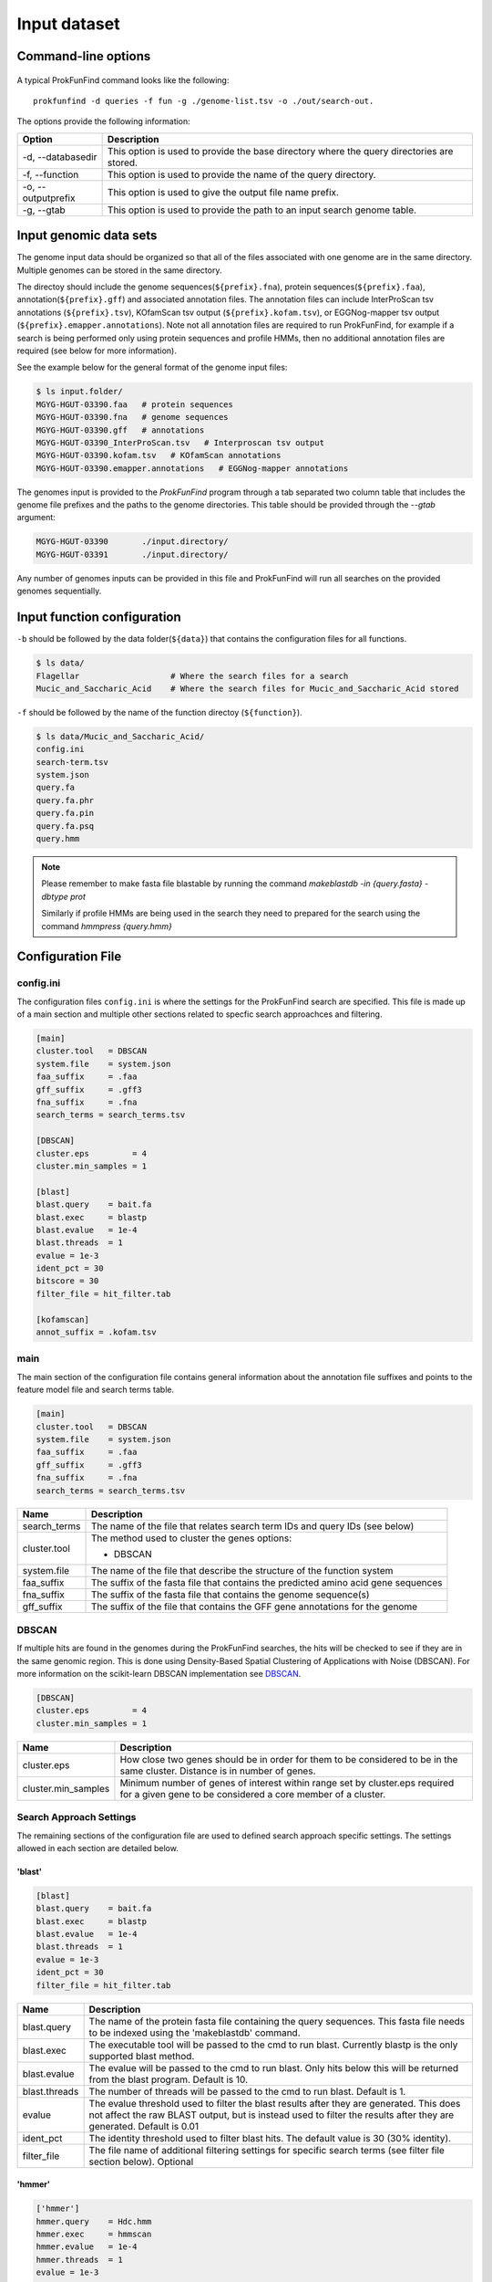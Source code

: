 .. ProkFunFind

.. _inputs:


*************
Input dataset
*************


Command-line options
####################

  .. literalinclude:: help.txt


A typical ProkFunFind command looks like the following::

   prokfunfind -d queries -f fun -g ./genome-list.tsv -o ./out/search-out.

The options provide the following information:

====================  =================================================================================================================
Option                Description
====================  =================================================================================================================
-d, --databasedir     This option is used to provide the base directory where the query directories are stored.
--------------------  -----------------------------------------------------------------------------------------------------------------
-f, --function        This option is used to provide the name of the query directory.
--------------------  -----------------------------------------------------------------------------------------------------------------
-o, --outputprefix    This option is used to give the output file name prefix.
--------------------  -----------------------------------------------------------------------------------------------------------------
-g, --gtab            This option is used to provide the path to an input search genome table.
====================  =================================================================================================================



Input genomic data sets
########################

The genome input data should be organized so that all of the files associated
with one genome are in the same directory. Multiple genomes can be stored in the
same directory.

The directoy should include the genome sequences(``${prefix}.fna``),
protein sequences(``${prefix}.faa``), annotation(``${prefix}.gff``) and
associated annotation files.
The annotation files can include InterProScan tsv annotations (``${prefix}.tsv``),
KOfamScan tsv output (``${prefix}.kofam.tsv``), or EGGNog-mapper tsv output
(``${prefix}.emapper.annotations``). Note not all annotation files are required
to run ProkFunFind, for example if a search is being performed only using protein
sequences and profile HMMs, then no additional annotation files are required (see
below for more information).

See the example below for the general format of the genome input files:

.. code-block::

  $ ls input.folder/
  MGYG-HGUT-03390.faa   # protein sequences
  MGYG-HGUT-03390.fna   # genome sequences
  MGYG-HGUT-03390.gff   # annotations
  MGYG-HGUT-03390_InterProScan.tsv   # Interproscan tsv output
  MGYG-HGUT-03390.kofam.tsv   # KOfamScan annotations
  MGYG-HGUT-03390.emapper.annotations   # EGGNog-mapper annotations

The genomes input is provided to the `ProkFunFind` program through a tab separated
two column table that includes the genome file prefixes and the paths to the
genome directories. This table should be provided through the `--gtab` argument:

.. code-block::

  MGYG-HGUT-03390	./input.directory/
  MGYG-HGUT-03391	./input.directory/

Any number of genomes inputs can be provided in this file and ProkFunFind will
run all searches on the provided genomes sequentially.


Input function configuration
############################

``-b`` should be followed by the data folder(``${data}``) that contains the configuration files for all functions.

.. code-block::

  $ ls data/
  Flagellar                   # Where the search files for a search
  Mucic_and_Saccharic_Acid    # Where the search files for Mucic_and_Saccharic_Acid stored


``-f`` should be followed by the name of the function directoy (``${function}``).

.. code-block::

  $ ls data/Mucic_and_Saccharic_Acid/
  config.ini
  search-term.tsv
  system.json
  query.fa
  query.fa.phr
  query.fa.pin
  query.fa.psq
  query.hmm


.. NOTE::

 Please remember to make fasta file blastable by running the command
 `makeblastdb -in {query.fasta} -dbtype prot`

 Similarly if profile HMMs are being used in the search they need to
 prepared for the search using the command `hmmpress {query.hmm}`



Configuration File
##################

config.ini
**********
The configuration files ``config.ini`` is where the settings for the ProkFunFind
search are specified. This file is made up of a main section and multiple other
sections related to specfic search approachces and filtering.

.. code-block::

    [main]
    cluster.tool   = DBSCAN
    system.file    = system.json
    faa_suffix     = .faa
    gff_suffix     = .gff3
    fna_suffix     = .fna
    search_terms = search_terms.tsv

    [DBSCAN]
    cluster.eps         = 4
    cluster.min_samples = 1

    [blast]
    blast.query    = bait.fa
    blast.exec     = blastp
    blast.evalue   = 1e-4
    blast.threads  = 1
    evalue = 1e-3
    ident_pct = 30
    bitscore = 30
    filter_file = hit_filter.tab

    [kofamscan]
    annot_suffix = .kofam.tsv



main
****
The main section of the configuration file contains general information about
the annotation file suffixes and points to the feature model file and search
terms table.

.. code-block::

  [main]
  cluster.tool   = DBSCAN
  system.file    = system.json
  faa_suffix     = .faa
  gff_suffix     = .gff3
  fna_suffix     = .fna
  search_terms = search_terms.tsv

===============  ==============================================================================
Name              Description
===============  ==============================================================================
search_terms      The name of the file that relates search term IDs and query IDs (see below)
---------------  ------------------------------------------------------------------------------
cluster.tool      The method used to cluster the genes
                  options:

                  * DBSCAN
---------------  ------------------------------------------------------------------------------
system.file       The name of the file that describe the structure of the function system
---------------  ------------------------------------------------------------------------------
faa_suffix        The suffix of the fasta file that contains the predicted amino acid
                  gene sequences
---------------  ------------------------------------------------------------------------------
fna_suffix        The suffix of the fasta file that contains the genome sequence(s)
---------------  ------------------------------------------------------------------------------
gff_suffix        The suffix of the file that contains the GFF gene annotations for the genome
===============  ==============================================================================


DBSCAN
******
If multiple hits are found in the genomes during the ProkFunFind searches, the
hits will be checked to see if they are in the same genomic region. This is done
using Density-Based Spatial Clustering of Applications with Noise (DBSCAN). For
more information on the scikit-learn DBSCAN implementation see `DBSCAN`_.

.. code-block::

     [DBSCAN]
     cluster.eps         = 4
     cluster.min_samples = 1

====================  =================================================================================================================
Name                  Description
====================  =================================================================================================================
cluster.eps           How close two genes should be in order for them to be considered to be in the same cluster. Distance is in
                      number of genes.
--------------------  -----------------------------------------------------------------------------------------------------------------
cluster.min_samples   Minimum number of genes of interest within range set by cluster.eps required for a given gene to be considered
                      a core member of a cluster.
====================  =================================================================================================================

.. _DBSCAN: https://scikit-learn.org/stable/modules/generated/sklearn.cluster.DBSCAN.html


Search Approach Settings
************************
The remaining sections of the configuration file are used to defined search
approach specific settings. The settings allowed in each section are detailed
below.

'blast'
^^^^^^^
.. code-block::

   [blast]
   blast.query    = bait.fa
   blast.exec     = blastp
   blast.evalue   = 1e-4
   blast.threads  = 1
   evalue = 1e-3
   ident_pct = 30
   filter_file = hit_filter.tab


===============  ================================================================================================================================
Name              Description
===============  ================================================================================================================================
blast.query       The name of the protein fasta file containing the query sequences. This fasta file needs to be indexed using the 'makeblastdb'
                  command.
---------------  --------------------------------------------------------------------------------------------------------------------------------
blast.exec        The executable tool will be passed to the cmd to run blast. Currently blastp is the only supported blast method.
---------------  --------------------------------------------------------------------------------------------------------------------------------
blast.evalue      The evalue will be passed to the cmd to run blast. Only hits below this will be returned from the blast program. Default is 10.
---------------  --------------------------------------------------------------------------------------------------------------------------------
blast.threads     The number of threads will be passed to the cmd to run blast. Default is 1.
---------------  --------------------------------------------------------------------------------------------------------------------------------
evalue            The evalue threshold used to filter the blast results after they are generated. This does not affect the raw BLAST output, but
                  is instead used to filter the results after they are generated. Default is 0.01
---------------  --------------------------------------------------------------------------------------------------------------------------------
ident_pct         The identity threshold used to filter blast hits. The default value is 30 (30% identity).
---------------  --------------------------------------------------------------------------------------------------------------------------------
filter_file       The file name of additional filtering settings for specific search terms (see filter file section below). Optional
===============  ================================================================================================================================

'hmmer'
^^^^^^^

.. code-block::

    ['hmmer']
    hmmer.query    = Hdc.hmm
    hmmer.exec     = hmmscan
    hmmer.evalue   = 1e-4
    hmmer.threads  = 1
    evalue = 1e-3
    bitscore = 0
    filter_file = hit_filter.tab

===============  ================================================================================================================================
Name              Description
===============  ================================================================================================================================
hmmer.query       The name of the profile HMM file file.
---------------  --------------------------------------------------------------------------------------------------------------------------------
hmmer.exec        The executable tool will be passed to the cmd to run blast. Currently hmmscan is the only supported HMMER method.
---------------  --------------------------------------------------------------------------------------------------------------------------------
hmmer.evalue      The evalue will be passed to the cmd to run hmmscan. Only hits below this will be returned from the hmmscan program.
                  Default is 10.
---------------  --------------------------------------------------------------------------------------------------------------------------------
hmmer.threads     The number of threads will be passed to the cmd to run hmmscan. Default is the number of cpu cores detected on your machine.
---------------  --------------------------------------------------------------------------------------------------------------------------------
evalue            The evalue threshold used to filter the hmmscan results after they are generated. This does not affect the raw hmmscan
                  output, but is instead used to filter the results after they are generated. Default is 0.01
---------------  --------------------------------------------------------------------------------------------------------------------------------
bitscore         The bitscore threshold used to filter blast hits. The default value is 0.
---------------  --------------------------------------------------------------------------------------------------------------------------------
filter_file       The file name of additional filtering settings for specific search terms (see filter file section below). Optional
===============  ================================================================================================================================


'kofamscan'
^^^^^^^^^^^

.. code-block::

    [kofamscan]
    annot_suffix = .kofam.tsv
    evalue = 1e-3
    threshold = 1
    filter_file = hit_filter.tab

===============  ================================================================================================================================
Name              Description
===============  ================================================================================================================================
annot_suffix      The file extension for the kofamscan prediction output.
---------------  --------------------------------------------------------------------------------------------------------------------------------
evalue            The evalue threshold used to filter the kofamscan results. Default is 0.01
---------------  --------------------------------------------------------------------------------------------------------------------------------
threshold         The threshold value is used to adjust the score thresholds which are used to determine if a kofamscan prediction is
                  significant or not. Kofamscan assigns a prediction score to each protein query for each KO number. If the score is above a
                  predetermined value for that KO, then the protein is putatively assigned to that KO. This score can be adjusted using this
                  threshold setting, which will be used to multiply the score needed to make it more or less strict.
                  Example:
                  .. code-block::

                    K00001  gene1  score: 10    KO_value: 12
                    - if the threshold is set to 1, then this gene would not be assigned to K00001
                    - if the threshold is set to 0.5, then the KO_value needed would be adjusted to 6 (12*0.5), resulting in the gene being
                      assigned to K00001
---------------  --------------------------------------------------------------------------------------------------------------------------------
filter_file       The file name of additional filtering settings for specific search terms (see filter file section below). Optional
===============  ================================================================================================================================

'interproscan'
^^^^^^^^^^^^^^

.. code-block::

  [interproscan]
  annot_suffix = _InterProScan.tsv

===============  ================================================================================================================================
Name              Description
===============  ================================================================================================================================
annot_suffix      The name of the profile HMM file file.
===============  ================================================================================================================================


'emapper'
^^^^^^^^^^^

.. code-block::

    [emapper]
    annot_suffix = .emapper.annotations
    evalue = 1e-3
    filter_file = hit_filter.tab

===============  ================================================================================================================================
Name              Description
===============  ================================================================================================================================
annot_suffix      The file extension for the EGGNog-mapper prediction output.
---------------  --------------------------------------------------------------------------------------------------------------------------------
evalue            The evalue threshold used to filter the EGGNog-mapper results. Default is 0.01
---------------  --------------------------------------------------------------------------------------------------------------------------------
filter_file       The file name of additional filtering settings for specific search terms (see filter file section below). Optional
===============  ================================================================================================================================


Filter file
###########
Separate search term specific filtering files can be provided as tab separated
tables that specify specific filtering parameters for any query. These
settings will be applied instead of the global filtering parameters that are set
in the configuration file. Any of the filtering values that are allowed in the
configuration file can be used in the filtering file. Filtering files can
be provided for each search approach being used through the filter_file
properties in the configuration sections.

An example of a filtering file can be seen here:

.. code-block::

    seq1  ident_pct  >=  50
    PF0001  evalue  <=  1e-100

The file consists of a four column, tab separated table. The first column
contains the IDs of the query (e.g., sequence ID, PFAM ID, Profile ID).
The second column contains the property that you want to filter by. The
fitlering properties allowed for each feature are listed in the configuration
file section of these docs. The fourth column contains the filtering logic
(>, <, >=, <=). The last column contains the value that will be used for the
filtering.

search terms
#############
The search terms file specifies the relationship between individual queries and
the broader search term IDs. This file is a three column table consiting of the
search terms IDs, query IDs, and search methods.

.. code-block::

    gene1  seq1   blast
    gene1  PFAM1  interproscan
    gene2  COG1   emapper

system
#######

Json formatted file that specify how the components are organized to perform a function.

  .. literalinclude:: example.json



======================  ========================================================
Name                    Description
======================  ========================================================
name/queryID:(*str*)    The name of the components/ The orthoID
----------------------  --------------------------------------------------------
components:(*list*)      The list of subcomponents
----------------------  --------------------------------------------------------
presence:(*option*)     "essential", "nonessential"
----------------------  --------------------------------------------------------
analogs:(*dict*)        Followed an equivalent component
======================  ========================================================
